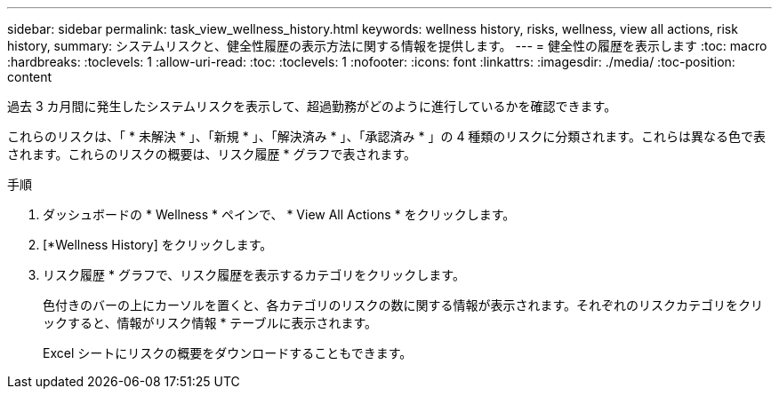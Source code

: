 ---
sidebar: sidebar 
permalink: task_view_wellness_history.html 
keywords: wellness history, risks, wellness, view all actions, risk history, 
summary: システムリスクと、健全性履歴の表示方法に関する情報を提供します。 
---
= 健全性の履歴を表示します
:toc: macro
:hardbreaks:
:toclevels: 1
:allow-uri-read: 
:toc: 
:toclevels: 1
:nofooter: 
:icons: font
:linkattrs: 
:imagesdir: ./media/
:toc-position: content


[role="lead"]
過去 3 カ月間に発生したシステムリスクを表示して、超過勤務がどのように進行しているかを確認できます。

これらのリスクは、「 * 未解決 * 」、「新規 * 」、「解決済み * 」、「承認済み * 」の 4 種類のリスクに分類されます。これらは異なる色で表されます。これらのリスクの概要は、リスク履歴 * グラフで表されます。

.手順
. ダッシュボードの * Wellness * ペインで、 * View All Actions * をクリックします。
. [*Wellness History] をクリックします。
. リスク履歴 * グラフで、リスク履歴を表示するカテゴリをクリックします。
+
色付きのバーの上にカーソルを置くと、各カテゴリのリスクの数に関する情報が表示されます。それぞれのリスクカテゴリをクリックすると、情報がリスク情報 * テーブルに表示されます。

+
Excel シートにリスクの概要をダウンロードすることもできます。


